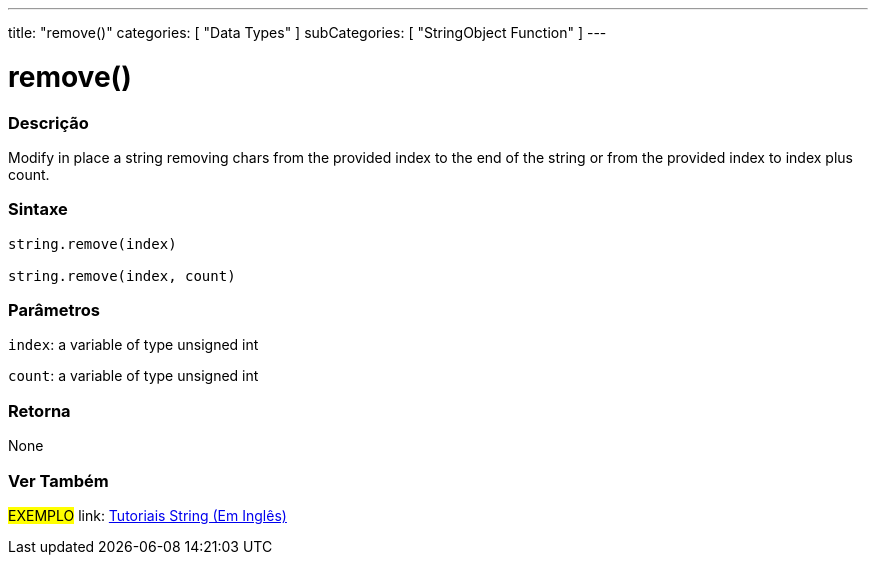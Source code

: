 ﻿---
title: "remove()"
categories: [ "Data Types" ]
subCategories: [ "StringObject Function" ]
---





= remove()


// OVERVIEW SECTION STARTS
[#overview]
--

[float]
=== Descrição
Modify in place a string removing chars from the provided index to the end of the string or from the provided index to index plus count.

[%hardbreaks]


[float]
=== Sintaxe
[source,arduino]
----
string.remove(index)

string.remove(index, count)
----

[float]
=== Parâmetros
`index`: a variable of type unsigned int

`count`: a variable of type unsigned int


[float]
=== Retorna
None

--
// OVERVIEW SECTION ENDS



// HOW TO USE SECTION ENDS


// SEE ALSO SECTION
[#see_also]
--

[float]
=== Ver Também

[role="example"]
#EXEMPLO# link: https://www.arduino.cc/en/Tutorial/BuiltInExamples#strings[Tutoriais String (Em Inglês)] +
--
// SEE ALSO SECTION ENDS
